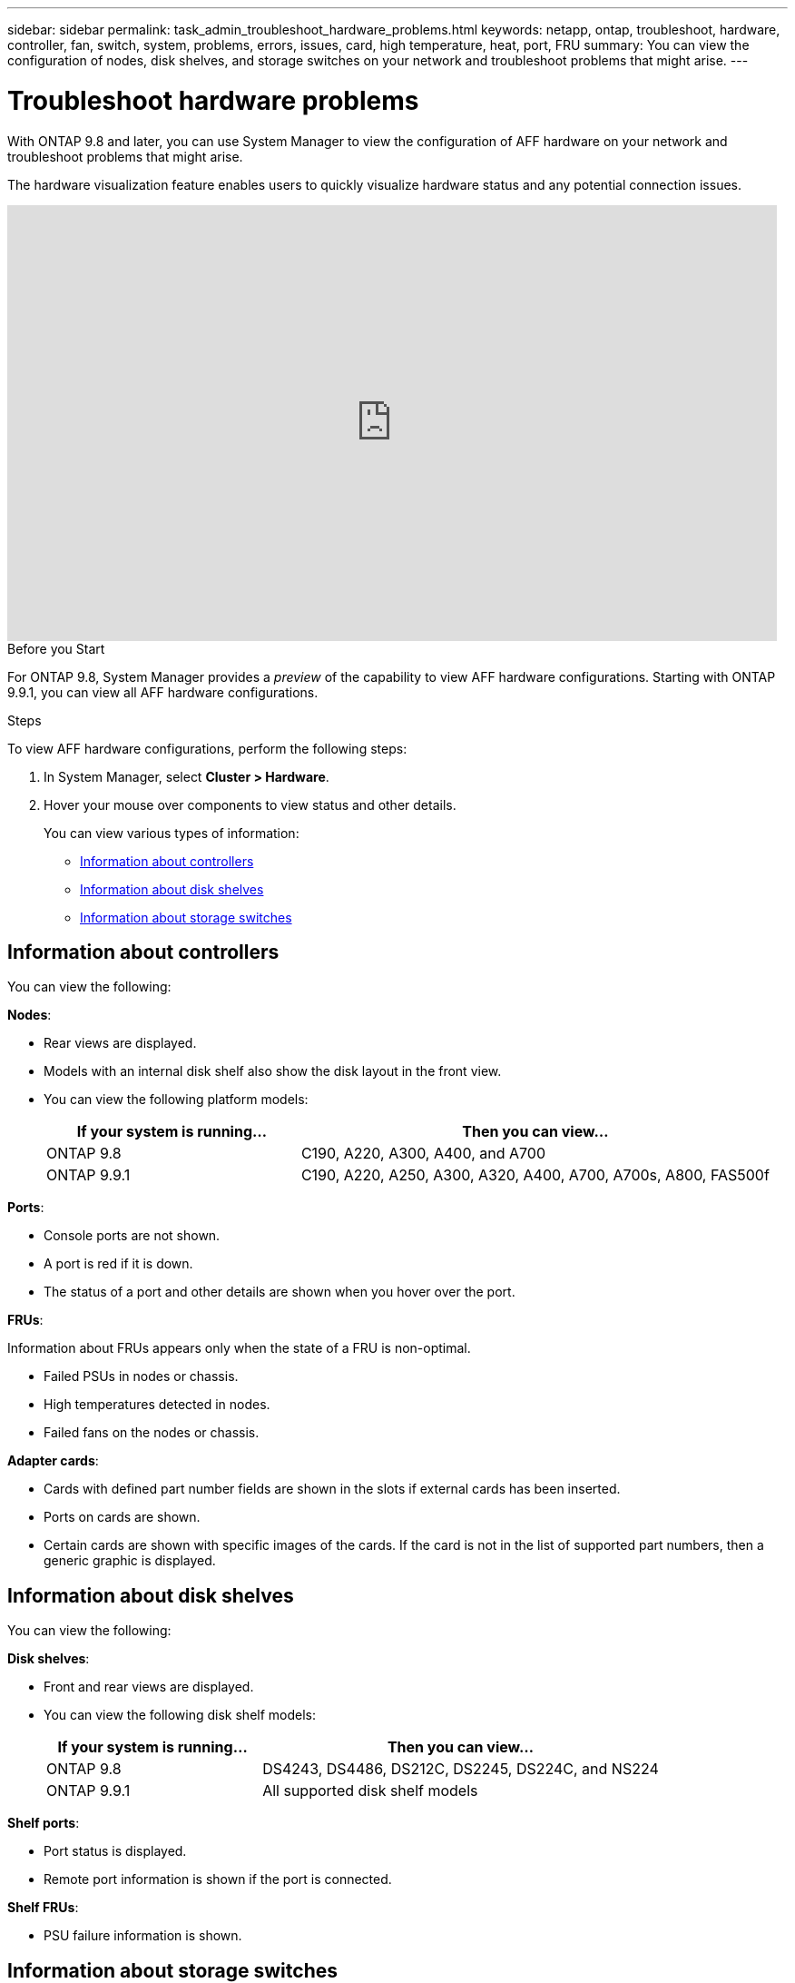 ---
sidebar: sidebar
permalink: task_admin_troubleshoot_hardware_problems.html
keywords: netapp, ontap, troubleshoot, hardware, controller, fan, switch, system, problems, errors, issues, card, high temperature, heat, port, FRU
summary: You can view the configuration of nodes, disk shelves, and storage switches on your network and troubleshoot problems that might arise.
---

= Troubleshoot hardware problems
:toc: macro
:toclevels: 1
:hardbreaks:
:nofooter:
:icons: font
:linkattrs:
:imagesdir: ./media/

[.lead]
With ONTAP 9.8 and later, you can use System Manager to view the configuration of AFF hardware on your network and troubleshoot problems that might arise.

//BURT 1346974, 09 OCT 2020, thomi, new topic for 9.8
The  hardware visualization feature enables users to quickly visualize hardware status and any potential connection issues.

video::Jdf5dxSQsDY[youtube, width=848, height=480]

.Before you Start

For ONTAP 9.8, System Manager provides a _preview_ of the capability to view AFF hardware configurations.  Starting with ONTAP 9.9.1, you can view all AFF hardware configurations.

.Steps

To view AFF hardware configurations, perform the following steps:

. In System Manager, select *Cluster > Hardware*.

. Hover your mouse over components to view status and other details.
+
You can view various types of information:

* <<Information about controllers>>
* <<Information about disk shelves>>
* <<Information about storage switches>>

== Information about controllers

You can view the following:

*Nodes*:

* Rear views are displayed.
* Models with an internal disk shelf also show the disk layout in the front view.
* You can view the following platform models:
+
[cols="35,65"]
|===
|If your system is running...|Then you can view...

|ONTAP 9.8
|C190, A220, A300, A400, and A700

|ONTAP 9.9.1
|C190, A220, A250, A300, A320, A400, A700, A700s, A800, FAS500f
|===

*Ports*:

* Console ports are not shown.
* A port is red if it is down.
* The status of a port and other details are shown when you hover over the port.

*FRUs*:

Information about FRUs appears only when the state of a FRU is non-optimal.

* Failed PSUs in nodes or chassis.
* High temperatures detected in nodes.
* Failed fans on the nodes or chassis.

*Adapter cards*:

* Cards with defined part number fields are shown in the slots if external cards has been inserted.
* Ports on cards are shown.
* Certain cards are shown with specific images of the cards.  If the card is not in the list of supported part numbers, then a generic graphic is displayed.

== Information about disk shelves

You can view the following:

*Disk shelves*:

* Front and rear views are displayed.
* You can view the following disk shelf models:
+
[cols="35,65"]
|===
|If your system is running...|Then you can view...

|ONTAP 9.8
|DS4243, DS4486, DS212C, DS2245, DS224C, and NS224

|ONTAP 9.9.1
|All supported disk shelf models
|===

*Shelf ports*:

* Port status is displayed.
* Remote port information is shown if the port is connected.

*Shelf FRUs*:

* PSU failure information is shown.

== Information about storage switches

* The display shows switches that act as storage switches used to connect shelves to nodes.
* Starting with 9.9.1, System Manager displays information about a switch that acts as both a storage switch and a cluster, which can also be shared between nodes of an HA pair.
* You can view the following storage switch models:
+
[cols="35,65"]
|===
|If your system is running... |Then you can view...

|ONTAP 9.8
|X190100 (Cisco Nexus 3232)

|ONTAP 9.9.1
|X190100 (Cisco Nexus 3232)
N9K-C9336C-FX2
|===

* You can view the following:

** *Storage switch* information includes switch name, IP address, serial number, SNMP version, and system version.

** *Storage switch port* information includes identity name, identity index, state, and other details, including remote connection.

// BURT 1346974, 09 OCT 2020, thomi, new topic for 9.8
// JIRA IE-236, 30 MAR 2021, thomi, added content for 9.9.1
// JIRA IE-237, 31 MAR 2021, thomi, updated topic for 9.9.1
